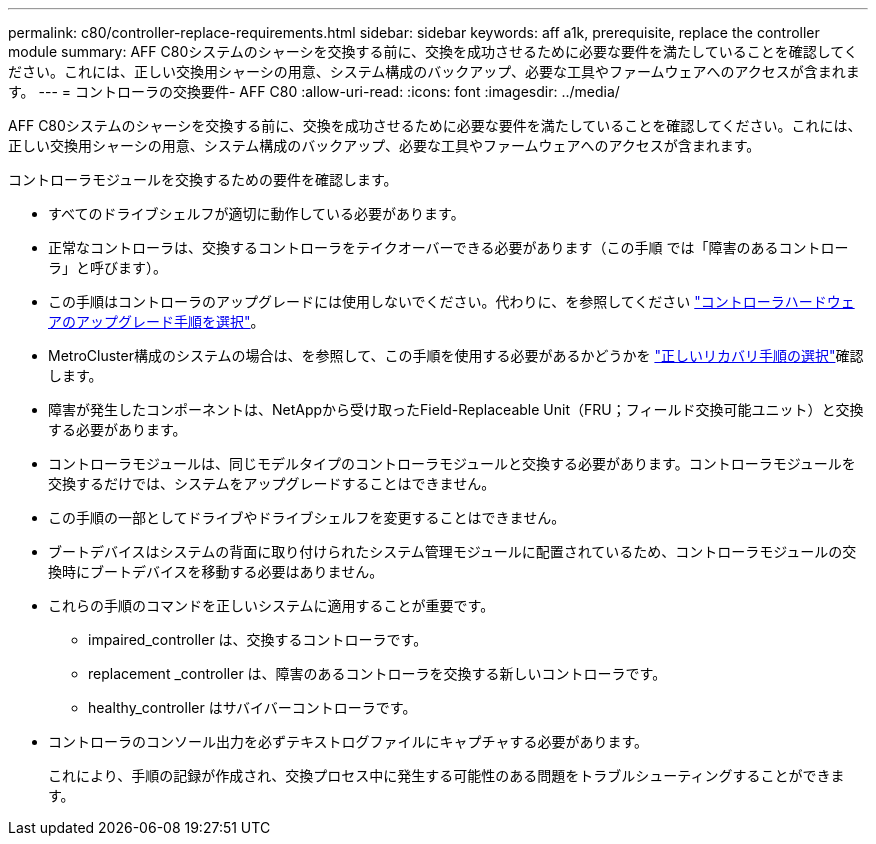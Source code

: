 ---
permalink: c80/controller-replace-requirements.html 
sidebar: sidebar 
keywords: aff a1k, prerequisite, replace the controller module 
summary: AFF C80システムのシャーシを交換する前に、交換を成功させるために必要な要件を満たしていることを確認してください。これには、正しい交換用シャーシの用意、システム構成のバックアップ、必要な工具やファームウェアへのアクセスが含まれます。 
---
= コントローラの交換要件- AFF C80
:allow-uri-read: 
:icons: font
:imagesdir: ../media/


[role="lead"]
AFF C80システムのシャーシを交換する前に、交換を成功させるために必要な要件を満たしていることを確認してください。これには、正しい交換用シャーシの用意、システム構成のバックアップ、必要な工具やファームウェアへのアクセスが含まれます。

コントローラモジュールを交換するための要件を確認します。

* すべてのドライブシェルフが適切に動作している必要があります。
* 正常なコントローラは、交換するコントローラをテイクオーバーできる必要があります（この手順 では「障害のあるコントローラ」と呼びます）。
* この手順はコントローラのアップグレードには使用しないでください。代わりに、を参照してください https://docs.netapp.com/us-en/ontap-systems-upgrade/choose_controller_upgrade_procedure.html["コントローラハードウェアのアップグレード手順を選択"]。
* MetroCluster構成のシステムの場合は、を参照して、この手順を使用する必要があるかどうかを https://docs.netapp.com/us-en/ontap-metrocluster/disaster-recovery/concept_choosing_the_correct_recovery_procedure_parent_concept.html["正しいリカバリ手順の選択"]確認します。
* 障害が発生したコンポーネントは、NetAppから受け取ったField-Replaceable Unit（FRU；フィールド交換可能ユニット）と交換する必要があります。
* コントローラモジュールは、同じモデルタイプのコントローラモジュールと交換する必要があります。コントローラモジュールを交換するだけでは、システムをアップグレードすることはできません。
* この手順の一部としてドライブやドライブシェルフを変更することはできません。
* ブートデバイスはシステムの背面に取り付けられたシステム管理モジュールに配置されているため、コントローラモジュールの交換時にブートデバイスを移動する必要はありません。
* これらの手順のコマンドを正しいシステムに適用することが重要です。
+
** impaired_controller は、交換するコントローラです。
** replacement _controller は、障害のあるコントローラを交換する新しいコントローラです。
** healthy_controller はサバイバーコントローラです。


* コントローラのコンソール出力を必ずテキストログファイルにキャプチャする必要があります。
+
これにより、手順の記録が作成され、交換プロセス中に発生する可能性のある問題をトラブルシューティングすることができます。


